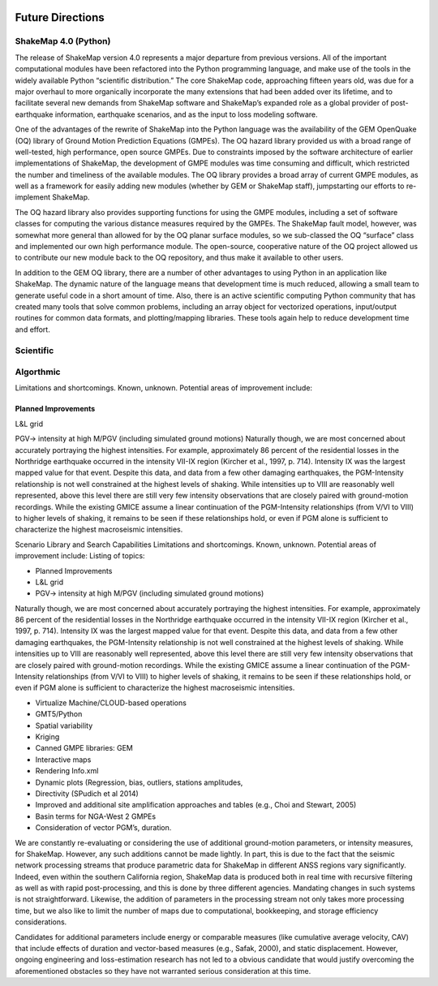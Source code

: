 .. image:: _static/usgs_banner.*

.. _future-directions:

####################
Future Directions
####################


ShakeMap 4.0 (Python)
----------------------

The release of ShakeMap version 4.0 represents a major departure from previous versions. All of the important computational modules have been refactored into the Python programming language, and make use of the tools in the widely available Python “scientific distribution.” The core ShakeMap code, approaching fifteen years old, was due for a major overhaul to more organically incorporate the many extensions that had been added over its lifetime, and to facilitate several new demands from ShakeMap software and ShakeMap’s expanded role as a global provider of post-earthquake information, earthquake scenarios, and as the input to loss modeling software.  

One of the advantages of the rewrite of ShakeMap into the Python language was the availability of the GEM OpenQuake (OQ) library of Ground Motion Prediction Equations (GMPEs). The OQ hazard library provided us with a broad range of well-tested, high performance, open source GMPEs. Due to constraints imposed by the software architecture of earlier implementations of ShakeMap, the development of GMPE modules was time consuming and difficult, which restricted the number and timeliness of the available modules. The OQ library provides a broad array of current GMPE modules, as well as a framework for easily adding new modules (whether by GEM or ShakeMap staff), jumpstarting our efforts to re-implement ShakeMap.

The OQ hazard library also provides supporting functions for using the GMPE modules, including a set of software classes for computing the various distance measures required by the GMPEs. The ShakeMap fault model, however, was somewhat more general than allowed for by the OQ planar surface modules, so we sub-classed the OQ “surface” class and implemented our own high performance module. The open-source, cooperative nature of the OQ project allowed us to contribute our new module back to the OQ repository, and thus make it available to other users.

In addition to the GEM OQ library, there are a number of other advantages to using Python in an application like ShakeMap.  The dynamic nature of the language means that development time is much reduced, allowing a small team to generate useful code in a short amount of time.  Also, there is an active scientific computing Python community that has created many tools that solve common problems, including an array object for vectorized operations, input/output routines for common data formats, and plotting/mapping libraries.  These tools again help to reduce development time and effort.


Scientific
----------------------

Algorthmic 
----------------------

Limitations and shortcomings. Known, unknown. Potential areas of improvement include:

Planned Improvements
^^^^^^^^^^^^^^^^^^^^^^^^^^^
L&L grid

PGV-> intensity at high M/PGV (including simulated ground motions)
Naturally though, we are most concerned about accurately portraying the highest intensities. For example, approximately 86 percent of the residential losses in the Northridge earthquake occurred in the intensity VII-IX region (Kircher et al., 1997, p. 714). Intensity IX was the largest mapped value for that event. Despite this data, and data from a few other damaging earthquakes, the PGM-Intensity relationship is not well constrained at the highest levels of shaking. While intensities up to VIII are reasonably well represented, above this level there are still very few intensity observations that are closely paired with ground-motion recordings. While the existing GMICE assume a linear continuation of the PGM-Intensity relationships (from V/VI to VIII) to higher levels of shaking, it remains to be seen if these relationships hold, or even if PGM alone is sufficient to characterize the highest macroseismic intensities.

Scenario Library and Search Capabilities
Limitations and shortcomings. Known, unknown. Potential areas of improvement include:
Listing of topics: 

* Planned Improvements
* L&L grid
* PGV-> intensity at high M/PGV (including simulated ground motions)

Naturally though, we are most concerned about accurately portraying the highest intensities. 
For example, approximately 86 percent of the residential losses in the Northridge earthquake 
occurred in the intensity VII-IX region (Kircher et al., 1997, p. 714). Intensity IX was the 
largest mapped value for that event. Despite this data, and data from a few other damaging 
earthquakes, the PGM-Intensity relationship is not well constrained at the highest levels 
of shaking. While intensities up to VIII are reasonably well represented, above this 
level there are still very few intensity observations that are closely paired with ground-motion 
recordings. While the existing GMICE assume a linear continuation of the PGM-Intensity 
relationships (from V/VI to VIII) to higher levels of shaking, it remains to be seen if 
these relationships hold, or even if PGM alone is sufficient to characterize the highest 
macroseismic intensities.

* Virtualize Machine/CLOUD-based operations 
* GMT5/Python
* Spatial variability
* Kriging
* Canned GMPE libraries: GEM
* Interactive maps
* Rendering Info.xml
* Dynamic plots (Regression, bias, outliers, stations amplitudes, 
* Directivity (SPudich et al 2014)
* Improved and additional site amplification approaches and tables (e.g., Choi and Stewart, 2005) 
* Basin terms for NGA-West 2 GMPEs
* Consideration of vector PGM’s, duration.

We are constantly re-evaluating or considering the use of additional ground-motion parameters, 
or intensity measures, for ShakeMap.  However, any such additions cannot be made lightly.  
In part, this is due to the fact that the seismic network processing streams that produce 
parametric data for ShakeMap in different ANSS regions vary significantly. Indeed, even 
within the southern California region, ShakeMap data is produced both in real time with 
recursive filtering as well as with rapid post-processing, and this is done by three 
different agencies. Mandating changes in such systems is not straightforward. Likewise, 
the addition of parameters in the processing stream not only takes more processing time, 
but we also like to limit the number of maps due to computational, bookkeeping, and 
storage efficiency considerations. 

Candidates for additional parameters include energy or comparable measures (like 
cumulative average velocity, CAV) that include effects of duration and vector-based 
measures (e.g., Safak, 2000), and static displacement. However, ongoing engineering 
and loss-estimation research has not led to a obvious candidate that would justify 
overcoming the aforementioned obstacles so they have not warranted serious consideration 
at this time.

